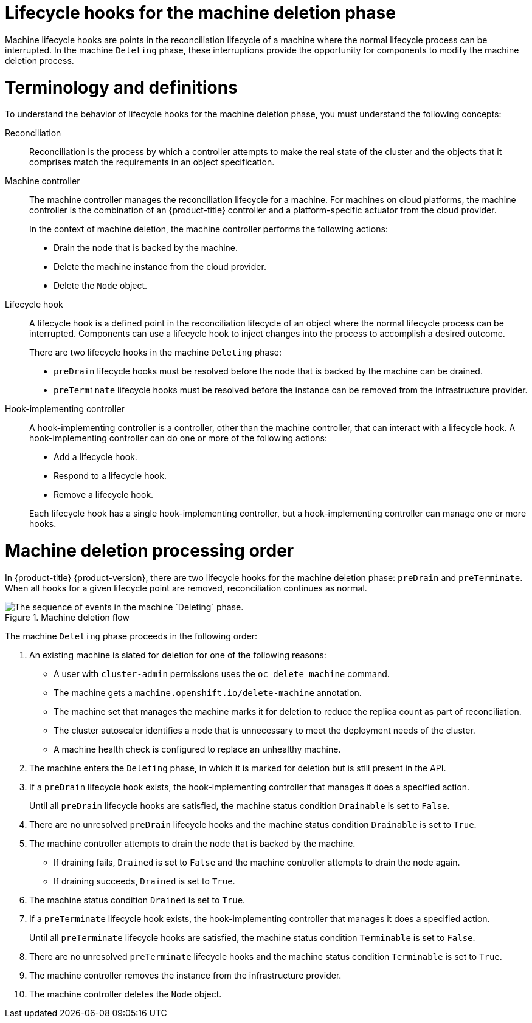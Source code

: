 // Module included in the following assemblies:
//
// * machine_management/deleting-machine.adoc
// Others TBD.

//Placement considerations: Is this general info? Does it go with deletion docs? CPMS docs? etcd docs? Possibly some combo of those, or perhaps etcd as an example of a use case?

:_mod-docs-content-type: CONCEPT
[id="machine-lifecycle-hook-deletion_{context}"]
= Lifecycle hooks for the machine deletion phase

Machine lifecycle hooks are points in the reconciliation lifecycle of a machine where the normal lifecycle process can be interrupted. In the machine `Deleting` phase, these interruptions provide the opportunity for components to modify the machine deletion process.

[id="machine-lifecycle-hook-deletion-terms_{context}"]
= Terminology and definitions

To understand the behavior of lifecycle hooks for the machine deletion phase, you must understand the following concepts:

Reconciliation:: Reconciliation is the process by which a controller attempts to make the real state of the cluster and the objects that it comprises match the requirements in an object specification.

Machine controller:: The machine controller manages the reconciliation lifecycle for a machine. For machines on cloud platforms, the machine controller is the combination of an {product-title} controller and a platform-specific actuator from the cloud provider.
+
In the context of machine deletion, the machine controller performs the following actions:
+
--
* Drain the node that is backed by the machine.
* Delete the machine instance from the cloud provider.
* Delete the `Node` object.
--

Lifecycle hook:: A lifecycle hook is a defined point in the reconciliation lifecycle of an object where the normal lifecycle process can be interrupted. Components can use a lifecycle hook to inject changes into the process to accomplish a desired outcome.
+
There are two lifecycle hooks in the machine `Deleting` phase:
+
--
* `preDrain` lifecycle hooks must be resolved before the node that is backed by the machine can be drained.
* `preTerminate` lifecycle hooks must be resolved before the instance can be removed from the infrastructure provider.
--

Hook-implementing controller:: A hook-implementing controller is a controller, other than the machine controller, that can interact with a lifecycle hook. A hook-implementing controller can do one or more of the following actions:
+
--
* Add a lifecycle hook.
* Respond to a lifecycle hook.
* Remove a lifecycle hook.
--
+
Each lifecycle hook has a single hook-implementing controller, but a hook-implementing controller can manage one or more hooks.

[id="machine-lifecycle-hook-deletion-order_{context}"]
= Machine deletion processing order

In {product-title} {product-version}, there are two lifecycle hooks for the machine deletion phase: `preDrain` and `preTerminate`. When all hooks for a given lifecycle point are removed, reconciliation continues as normal.

.Machine deletion flow
image::310_OpenShift_machine_deletion_hooks_0223.png["The sequence of events in the machine `Deleting` phase."]

The machine `Deleting` phase proceeds in the following order:

. An existing machine is slated for deletion for one of the following reasons:
** A user with `cluster-admin` permissions uses the `oc delete machine` command.
** The machine gets a `machine.openshift.io/delete-machine` annotation.
** The machine set that manages the machine marks it for deletion to reduce the replica count as part of reconciliation.
** The cluster autoscaler identifies a node that is unnecessary to meet the deployment needs of the cluster.
** A machine health check is configured to replace an unhealthy machine.
. The machine enters the `Deleting` phase, in which it is marked for deletion but is still present in the API.
. If a `preDrain` lifecycle hook exists, the hook-implementing controller that manages it does a specified action.
+
Until all `preDrain` lifecycle hooks are satisfied, the machine status condition `Drainable` is set to `False`.
. There are no unresolved `preDrain` lifecycle hooks and the machine status condition `Drainable` is set to `True`.
. The machine controller attempts to drain the node that is backed by the machine.
** If draining fails, `Drained` is set to `False` and the machine controller attempts to drain the node again.
** If draining succeeds, `Drained` is set to `True`.
. The machine status condition `Drained` is set to `True`.
. If a `preTerminate`  lifecycle hook exists, the hook-implementing controller that manages it does a specified action.
+
Until all `preTerminate` lifecycle hooks are satisfied, the machine status condition `Terminable` is set to `False`.
. There are no unresolved `preTerminate` lifecycle hooks and the machine status condition `Terminable` is set to `True`.
. The machine controller removes the instance from the infrastructure provider.
. The machine controller deletes the `Node` object.

